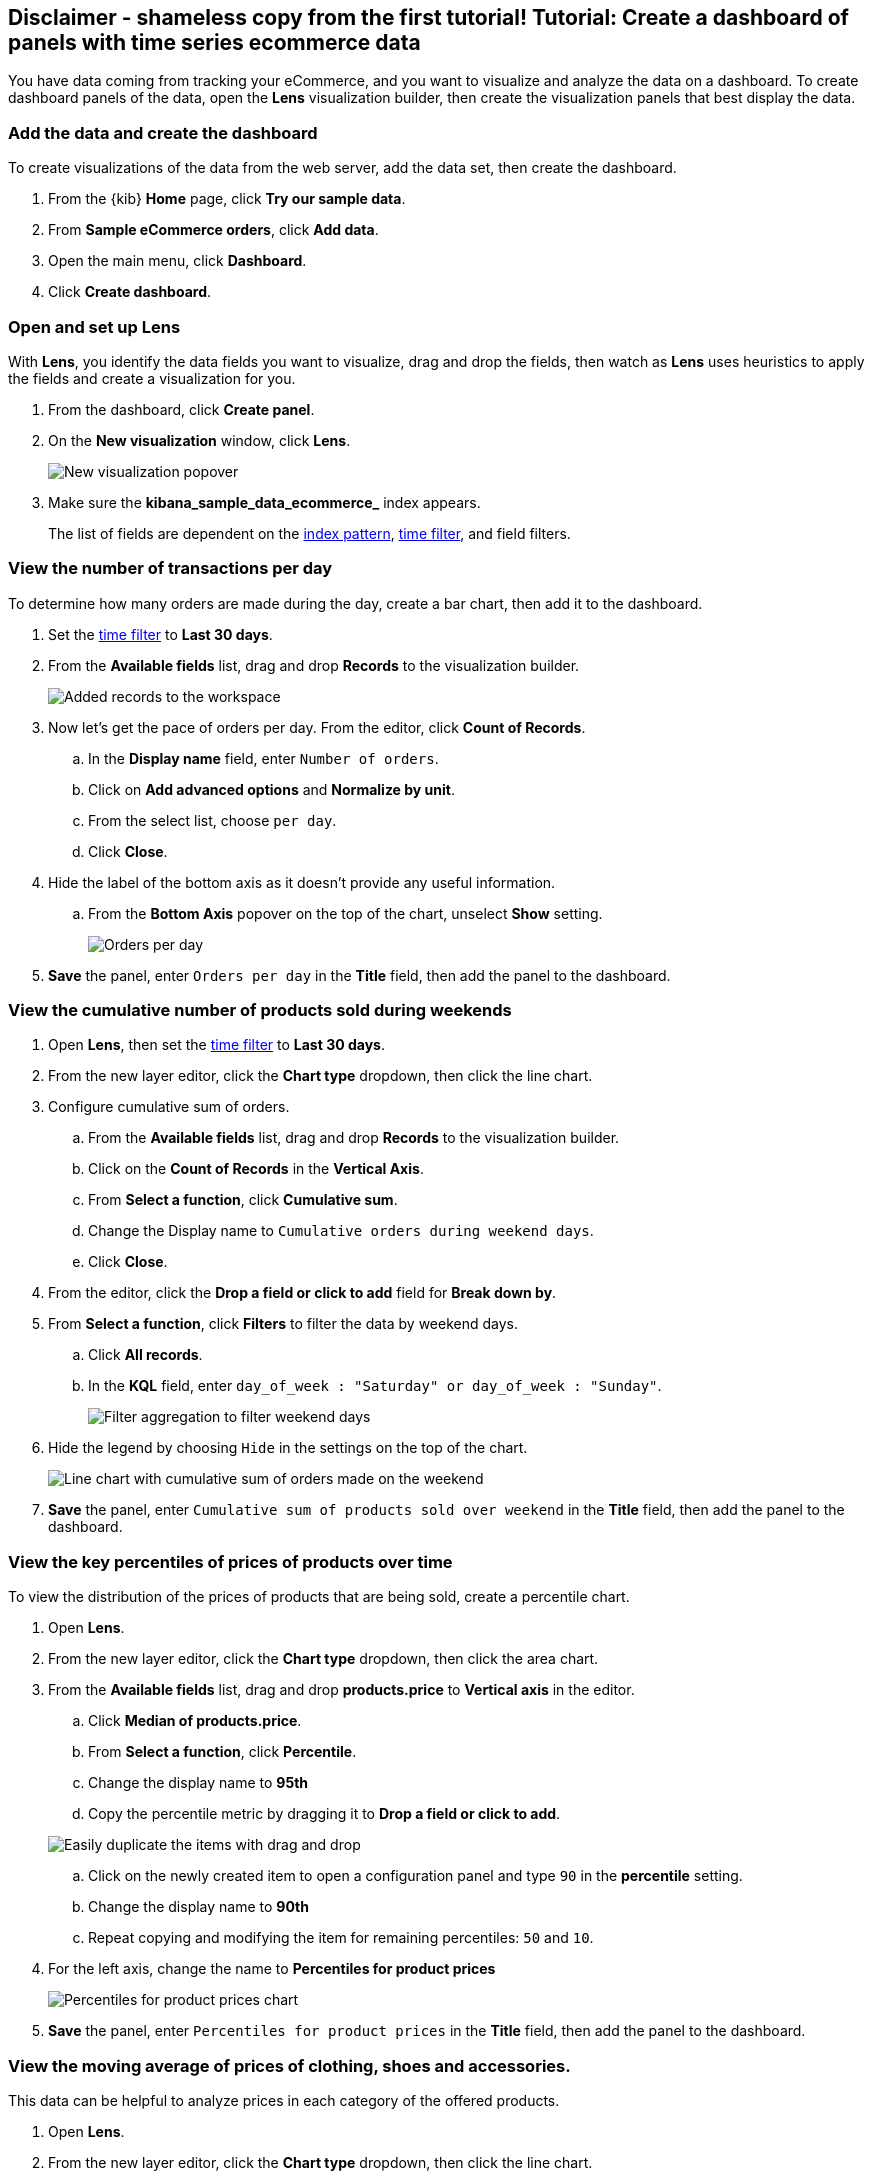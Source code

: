 [[create-a-dashboard-of-panels-with-ecommerce-data]]
== Disclaimer - shameless copy from the first tutorial! Tutorial: Create a dashboard of panels with time series ecommerce data

You have data coming from tracking your eCommerce, and you want to visualize and analyze the data on a dashboard. To create dashboard panels of the data, open the *Lens* visualization builder, then  
create the visualization panels that best display the data.

[discrete]
[[add-the-data-and-create-the-dashboard]]
=== Add the data and create the dashboard

To create visualizations of the data from the web server, add the data set, then create the dashboard.

. From the {kib} *Home* page, click *Try our sample data*.

. From *Sample eCommerce orders*, click *Add data*.

. Open the main menu, click *Dashboard*.

. Click *Create dashboard*.

[float]
[[open-and-set-up-lens]]
=== Open and set up Lens

With *Lens*, you identify the data fields you want to visualize, drag and drop the fields, then watch as *Lens* uses heuristics to apply the fields and create a visualization for you.

. From the dashboard, click *Create panel*.

. On the *New visualization* window, click *Lens*.
+
[role="screenshot"]
image::images/lens_end_to_end_1_1.png[New visualization popover]

. Make sure the *kibana_sample_data_ecommerce_* index appears.
+
The list of fields are dependent on the <<index-patterns,index pattern>>, <<set-time-filter,time filter>>, and field filters. 

[discrete]
[[view-the-number-of-transactions-per-day]]
=== View the number of transactions per day

To determine how many orders are made during the day, create a bar chart, then add it to the dashboard.

. Set the <<set-time-filter,time filter>> to *Last 30 days*.

. From the *Available fields* list, drag and drop *Records* to the visualization builder.
+
[role="screenshot"]
image::images/lens_advanced_1_1.png[Added records to the workspace]

. Now let's get the pace of orders per day. From the editor, click *Count of Records*.

.. In the *Display name* field, enter `Number of orders`.

.. Click on *Add advanced options* and *Normalize by unit*.

.. From the select list, choose `per day`.

.. Click *Close*.

. Hide the label of the bottom axis as it doesn't provide any useful information. 

.. From the *Bottom Axis* popover on the top of the chart, unselect *Show* setting.
+
[role="screenshot"]
image::images/lens_advanced_1_2.png[Orders per day]

. *Save* the panel, enter `Orders per day` in the *Title* field, then add the panel to the dashboard.

[discrete]
[[view-the-cumulative-number-of-products-sold-over-time]]
=== View the cumulative number of products sold during weekends

. Open *Lens*, then set the <<set-time-filter,time filter>> to *Last 30 days*.

. From the new layer editor, click the *Chart type* dropdown, then click the line chart.

. Configure cumulative sum of orders.

.. From the *Available fields* list, drag and drop *Records* to the visualization builder.

.. Click on the *Count of Records* in the *Vertical Axis*.

.. From *Select a function*, click *Cumulative sum*.

.. Change the Display name to `Cumulative orders during weekend days`.

.. Click *Close*.

. From the editor, click the *Drop a field or click to add* field for *Break down by*. 

. From *Select a function*, click *Filters* to filter the data by weekend days.

.. Click *All records*.

.. In the *KQL* field, enter `day_of_week : "Saturday" or day_of_week : "Sunday"`. 
+
[role="screenshot"]
image::images/lens_advanced_2_1.png[Filter aggregation to filter weekend days]

. Hide the legend by choosing `Hide` in the settings on the top of the chart.

+
[role="screenshot"]
image::images/lens_advanced_2_2.png[Line chart with cumulative sum of orders made on the weekend]


. *Save* the panel, enter `Cumulative sum of products sold over weekend` in the *Title* field, then add the panel to the dashboard.

[discrete]
[[add-a-data-layer]]
=== View the key percentiles of prices of products over time

To view the distribution of the prices of products that are being sold, create a percentile chart.

. Open *Lens*.

. From the new layer editor, click the *Chart type* dropdown, then click the area chart.

. From the *Available fields* list, drag and drop *products.price* to *Vertical axis* in the editor.

.. Click *Median of products.price*.

.. From *Select a function*, click *Percentile*.

.. Change the display name to *95th*

.. Copy the percentile metric by dragging it to *Drop a field or click to add*.

+
[role="screenshot"]
image::images/lens_advanced_3_1.gif[Easily duplicate the items with drag and drop]

.. Click on the newly created item to open a configuration panel and type `90` in the *percentile* setting.

.. Change the display name to *90th*

.. Repeat copying and modifying the item for remaining percentiles: `50` and `10`.

. For the left axis, change the name to *Percentiles for product prices*

+
[role="screenshot"]
image::images/lens_advanced_3_3.png[Percentiles for product prices chart]

. *Save* the panel, enter `Percentiles for product prices` in the *Title* field, then add the panel to the dashboard.

[discrete]
[[add-the-response-code-filters]]
=== View the moving average of prices of clothing, shoes and accessories.

This data can be helpful to analyze prices in each category of the offered products.

. Open *Lens*.

. From the new layer editor, click the *Chart type* dropdown, then click the line chart.

.. From the *Available fields* list, drag and drop *products.price* to the visualization builder.

. From the editor, click the *Drop a field or click to add* field for *Break down by*. 

.. From *Select a function*, click *Filters*.

.. Click *All records*.

.. In the *KQL* field, enter `category.keyword : *Shoes*`. 

.. In the *Label* field, enter `Shoes`, then press Return.

.. Click *Add a filter*.

.. In the *KQL* field, enter `category.keyword : *Accessories*`. 

.. In the *Label* field, enter `Accessories`, then press Return.

. Add the filter for the server error codes. 

.. Click *Add a filter*.

.. In the *KQL* field, enter `category.keyword : *Clothing*`. 

.. In the *Label* field, enter `Clothing`, then press Return.

. Click on *Close*

[role="screenshot"]
image::images/lens_advanced_4_1.png[Median prices chart for different categories]

To focus more on the general trends and not get distracted by the peaks in the data, smooth the chart by applying moving average on top of the metric.

. From the editor, click the *Median of products.price*.

. From *Select a function*, click *Moving average*.

. Change the *window* to 7.

. Click on *Close*

. *Save* the panel, enter `Moving average of prices by categories` in the *Title* field, then add the panel to the dashboard.

[role="screenshot"]
image::images/lens_advanced_4_2.png[Moving average prices chart for different categories]

===Result

[role="screenshot"]
image::images/lens_advanced_result.png[Dashboard view]